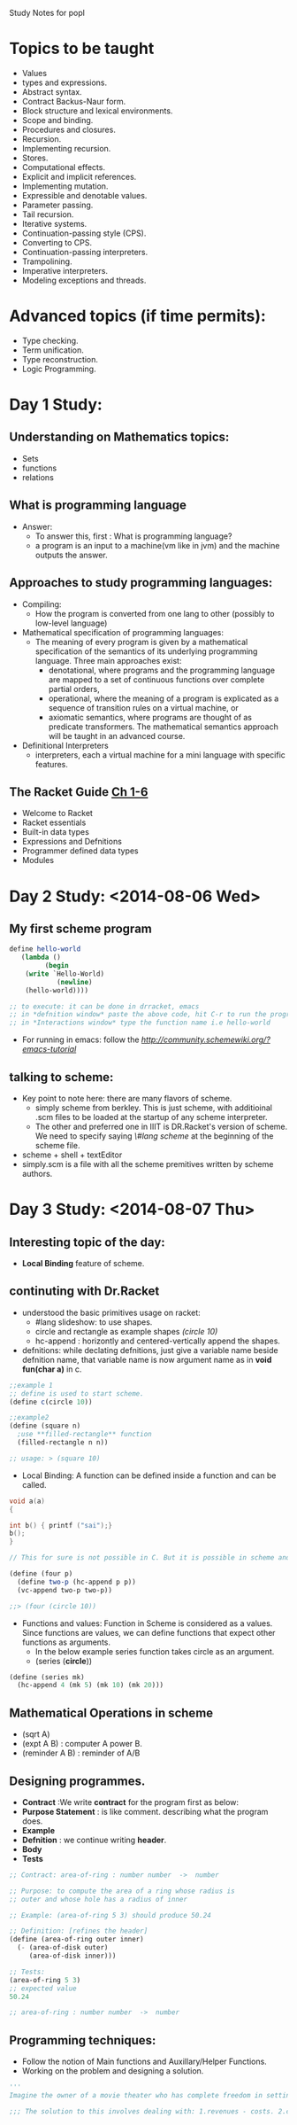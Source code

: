 Study Notes for popl
* Topics to be taught
- Values
- types and expressions.
- Abstract syntax.
- Contract Backus-Naur form.
- Block structure and lexical environments.
- Scope and binding.
- Procedures and closures.
- Recursion.
- Implementing recursion.
- Stores.
- Computational effects.
- Explicit and implicit references.
- Implementing mutation.
- Expressible and denotable values.
- Parameter passing.
- Tail recursion.
- Iterative systems.
- Continuation-passing style (CPS).
- Converting to CPS.
- Continuation-passing interpreters.
- Trampolining.
- Imperative interpreters.
- Modeling exceptions and threads.

* Advanced topics (if time permits):
  - Type checking.
  - Term unification.
  - Type reconstruction.
  - Logic Programming.

* Day 1 Study:
** Understanding on Mathematics topics:
+ Sets
+ functions
+ relations

** What is programming language
+ Answer:
 -  To answer this, first : What is programming language?
 -  a program is an input to a machine(vm like in jvm) and the machine outputs the answer.
** Approaches to study programming languages:
+ Compiling:
  - How the program is converted from one lang to other (possibly to low-level language)
+ Mathematical specification of programming languages:
  - The meaning of every program is given by a mathematical specification of the semantics of its underlying programming language. Three main approaches exist:
      + denotational, where programs and the programming language are mapped to a set of continuous functions over complete partial orders, 
      + operational, where the meaning of a program is explicated as a sequence of transition rules on a virtual machine, or
      + axiomatic semantics, where programs are thought of as predicate transformers. The mathematical semantics approach will be taught in an advanced course. 
+ Definitional Interpreters
  -  interpreters, each a virtual machine for a mini language with specific features.
** The Racket Guide [[http://docs.racket-lang.org/guide/intro.html][Ch 1-6]]
+ Welcome to Racket
+ Racket essentials
+ Built-in data types
+ Expressions and Defnitions
+ Programmer defined data types
+ Modules

* Day 2 Study: <2014-08-06 Wed>
** My first scheme program
#+BEGIN_SRC scheme :tangle program1.scm
define hello-world
   (lambda ()
         (begin
	(write `Hello-World)
            (newline)
	(hello-world))))

;; to execute: it can be done in drracket, emacs
;; in *defnition window* paste the above code, hit C-r to run the program
;; in *Interactions window* type the function name i.e hello-world
#+END_SRC
+ For running in emacs: follow the [[link][http://community.schemewiki.org/?emacs-tutorial]]
** talking to scheme:
+ Key point to note here: there are many flavors of scheme.
  - simply scheme from berkley. This is just scheme, with additioinal .scm files to be loaded at the startup of any scheme interpreter.
  - The other and preferred one in IIIT is DR.Racket's version of scheme. We need to specify saying /\#lang scheme/ at the beginning of the scheme file.
+ scheme + shell + textEditor
+ simply.scm is a file with all the scheme premitives written by scheme authors.
* Day 3 Study: <2014-08-07 Thu>
** Interesting topic of the day: 
+ *Local Binding* feature of scheme.
** continuting with Dr.Racket
+ understood the basic primitives usage on racket: 
  - #lang slideshow: to use shapes.
  - circle and rectangle as example shapes /(circle 10)/
  - hc-append : horizontly and centered-vertically append the shapes.
+ defnitions: while declating defnitions, just give a variable name beside defnition name, that variable name is now argument name as in *void fun(char a)* in c.
#+BEGIN_SRC scheme
;;example 1
;; define is used to start scheme.
(define c(circle 10))

;;example2
(define (square n)
  ;use **filled-rectangle** function
  (filled-rectangle n n))

;; usage: > (square 10)
#+END_SRC
+ Local Binding: A function can be defined inside a function and can be called.
#+BEGIN_SRC C
void a(a)
{

int b() { printf ("sai");}
b();
}

// This for sure is not possible in C. But it is possible in scheme and is called Local Binding.
#+END_SRC
#+BEGIN_SRC Scheme
(define (four p)
  (define two-p (hc-append p p))
  (vc-append two-p two-p))

;;> (four (circle 10))
#+END_SRC
+ Functions and values: Function in Scheme is considered as a values. Since functions are values, we can define functions that expect other functions as arguments.
  - In the below example series function takes circle as an argument. 
  - (series (*circle*))
#+BEGIN_SRC scheme
(define (series mk)
  (hc-append 4 (mk 5) (mk 10) (mk 20)))
#+END_SRC
** Mathematical Operations in scheme
   + (sqrt A)
   + (expt A B) : computer A power B.
   + (reminder A B) : reminder of A/B
** Designing programmes.
  + *Contract* :We write *contract* for the program first as below:
  + *Purpose Statement* : is like comment. describing what the program does.
  + *Example* 
  + *Defnition* : we continue writing *header*.
  + *Body*
  + *Tests*
#+BEGIN_SRC scheme
;; Contract: area-of-ring : number number  ->  number

;; Purpose: to compute the area of a ring whose radius is
;; outer and whose hole has a radius of inner

;; Example: (area-of-ring 5 3) should produce 50.24

;; Definition: [refines the header]
(define (area-of-ring outer inner)
  (- (area-of-disk outer)
     (area-of-disk inner)))
  
;; Tests:
(area-of-ring 5 3) 
;; expected value
50.24

;; area-of-ring : number number  ->  number
#+END_SRC
** Programming techniques:
  + Follow the notion of Main functions and Auxillary/Helper Functions.
  + Working on the problem and designing a solution.
#+BEGIN_SRC python
'''
Imagine the owner of a movie theater who has complete freedom in setting ticket prices. The more he charges, the fewer the people who can afford tickets. In a recent experiment the owner determined a precise relationship between the price of a ticket and average attendance. At a price of $5.00 per ticket, 120 people attend a performance. Decreasing the price by a dime ($.10) increases attendance by 15. Unfortunately, the increased attendance also comes at an increased cost. Every performance costs the owner $180. Each attendee costs another four cents ($0.04). The owner would like to know the exact relationship between profit and ticket price so that he can determine the price at which he can make the highest profit. 
#+END_SRC
#+BEGIN_SRC Scheme
;;; The solution to this involves dealing with: 1.revenues - costs. 2.calculating revenues and costs.

#+END_SRC
